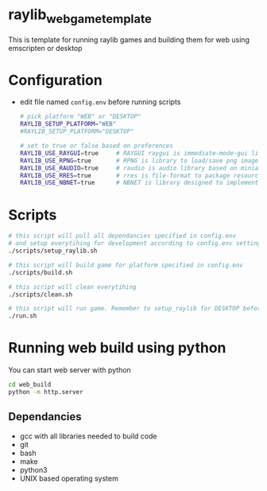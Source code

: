 * raylib_web_game_template
  This is template for running raylib games and building them for web using emscripten or desktop

* Configuration
- edit file named ~config.env~ before running scripts
  #+begin_src bash
    # pick platform "WEB" or "DESKTOP"
    RAYLIB_SETUP_PLATFORM="WEB"  
    #RAYLIB_SETUP_PLATFORM="DESKTOP"  
    
    # set to true or false based on preferences
    RAYLIB_USE_RAYGUI=true     # RAYGUI raygui is immediate-mode-gui library.
    RAYLIB_USE_RPNG=true       # RPNG is library to load/save png images and manage png chunks.
    RAYLIB_USE_RAUDIO=true     # raudio is audio library based on miniaudio.
    RAYLIB_USE_RRES=true       # rres is file-format to package resources
    RAYLIB_USE_NBNET=true      # NBNET is library designed to implement client-server architecture
  #+end_src

* Scripts
  #+begin_src bash
    # this script will pull all dependancies specified in config.env 
    # and setup everytihing for development according to config.env settings
    ./scripts/setup_raylib.sh  
    
    # this script will build game for platform specified in config.env
    ./scripts/build.sh         

    # this script will clean everytihing
    ./scripts/clean.sh

    # this script will run game. Remember to setup_raylib for DESKTOP before running it
    ./run.sh
  #+end_src

* Running web build using python
  You can start web server with python
  #+begin_src bash
    cd web_build
    python -m http.server
  #+end_src
** Dependancies
   - gcc with all libraries needed to build code
   - git
   - bash
   - make
   - python3
   - UNIX based operating system
